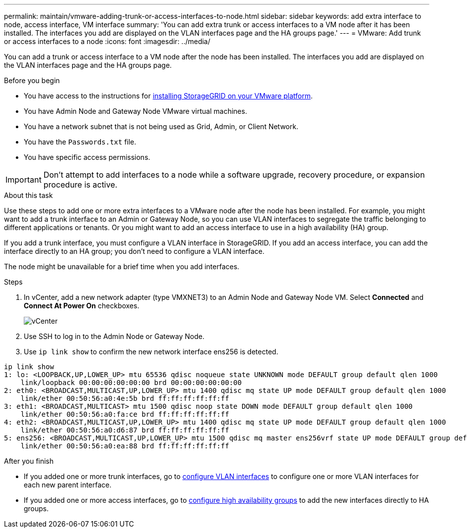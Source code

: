 ---
permalink: maintain/vmware-adding-trunk-or-access-interfaces-to-node.html
sidebar: sidebar
keywords: add extra interface to node, access interface, VM interface
summary: 'You can add extra trunk or access interfaces to a VM node after it has been installed. The interfaces you add are displayed on the VLAN interfaces page and the HA groups page.'
---
= VMware: Add trunk or access interfaces to a node
:icons: font
:imagesdir: ../media/

[.lead]
You can add a trunk or access interface to a VM node after the node has been installed. The interfaces you add are displayed on the VLAN interfaces page and the HA groups page.

.Before you begin

* You have access to the instructions for link:../vmware/index.html[installing StorageGRID on your VMware platform].
* You have Admin Node and Gateway Node VMware virtual machines.
* You have a network subnet that is not being used as Grid, Admin, or Client Network.
* You have the `Passwords.txt` file.
* You have specific access permissions.

IMPORTANT: Don't attempt to add interfaces to a node while a software upgrade, recovery procedure, or expansion procedure is active.

.About this task

Use these steps to add one or more extra interfaces to a VMware node after the node has been installed. For example, you might want to add a trunk interface to an Admin or Gateway Node, so you can use VLAN interfaces to segregate the traffic belonging to different applications or tenants. Or you might want to add an access interface to use in a high availability (HA) group.

If you add a trunk interface, you must configure a VLAN interface in StorageGRID. If you add an access interface, you can add the interface directly to an HA group; you don't need to configure a VLAN interface. 

The node might be unavailable for a brief time when you add interfaces.

.Steps
. In vCenter, add a new network adapter (type VMXNET3) to an Admin Node and Gateway Node VM.  Select *Connected* and *Connect At Power On* checkboxes. 

+
image::../media/vcenter.png[vCenter]
. Use SSH to log in to the Admin Node or Gateway Node. 
. Use `ip link show` to confirm the new network interface ens256 is detected.
----
ip link show
1: lo: <LOOPBACK,UP,LOWER_UP> mtu 65536 qdisc noqueue state UNKNOWN mode DEFAULT group default qlen 1000
    link/loopback 00:00:00:00:00:00 brd 00:00:00:00:00:00
2: eth0: <BROADCAST,MULTICAST,UP,LOWER_UP> mtu 1400 qdisc mq state UP mode DEFAULT group default qlen 1000
    link/ether 00:50:56:a0:4e:5b brd ff:ff:ff:ff:ff:ff
3: eth1: <BROADCAST,MULTICAST> mtu 1500 qdisc noop state DOWN mode DEFAULT group default qlen 1000
    link/ether 00:50:56:a0:fa:ce brd ff:ff:ff:ff:ff:ff
4: eth2: <BROADCAST,MULTICAST,UP,LOWER_UP> mtu 1400 qdisc mq state UP mode DEFAULT group default qlen 1000
    link/ether 00:50:56:a0:d6:87 brd ff:ff:ff:ff:ff:ff
5: ens256: <BROADCAST,MULTICAST,UP,LOWER_UP> mtu 1500 qdisc mq master ens256vrf state UP mode DEFAULT group default qlen 1000
    link/ether 00:50:56:a0:ea:88 brd ff:ff:ff:ff:ff:ff
----

.After you finish

* If you added one or more trunk interfaces, go to link:../admin/configure-vlan-interfaces.html[configure VLAN interfaces] to configure one or more VLAN interfaces for each new parent interface.

* If you added one or more access interfaces, go to link:../admin/configure-high-availability-group.html[configure high availability groups] to add the new interfaces directly to HA groups. 